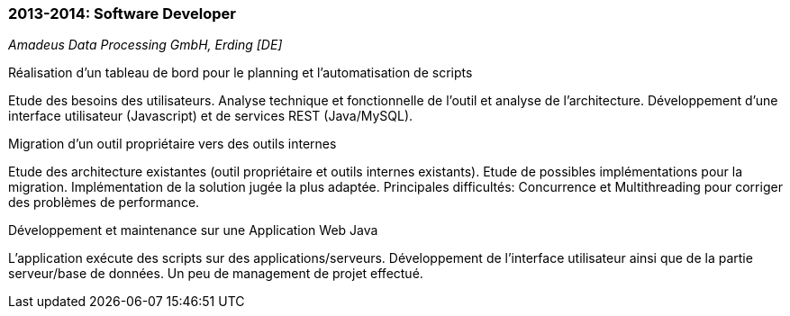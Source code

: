 === 2013-2014: Software Developer
[small]_Amadeus Data Processing GmbH, Erding [DE]_

.Réalisation d’un tableau de bord pour le planning et l’automatisation de scripts
****
Etude des besoins des utilisateurs. 
Analyse technique et fonctionnelle de l’outil et analyse de l’architecture. 
Développement d’une interface utilisateur (Javascript) et de services REST (Java/MySQL).
****

.Migration d’un outil propriétaire vers des outils internes
****	
Etude des architecture existantes (outil propriétaire et outils internes existants). 
Etude de possibles implémentations pour la migration. 
Implémentation de la solution jugée la plus adaptée. 
Principales difficultés: Concurrence et Multithreading pour corriger des problèmes de performance.
****

.Développement et maintenance sur une Application Web Java
****	
L’application exécute des scripts sur des applications/serveurs. 
Développement de l’interface utilisateur ainsi que de la partie serveur/base de données. 
Un peu de management de projet effectué.
****